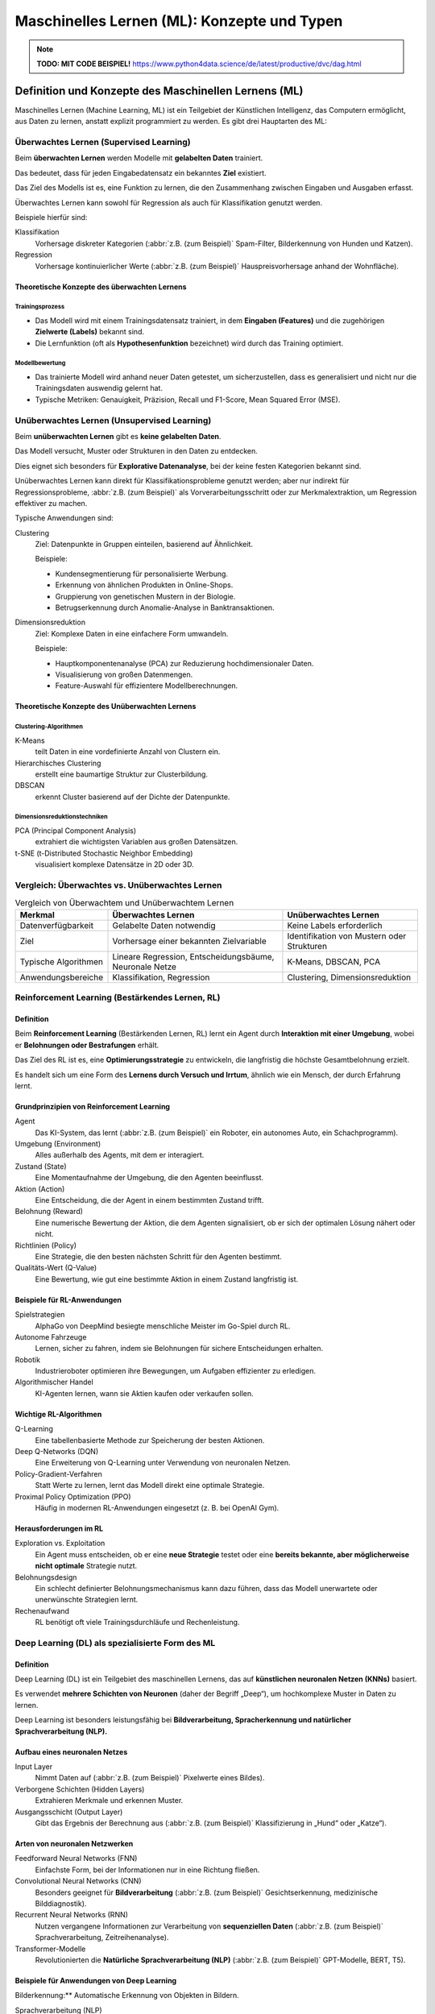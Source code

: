 Maschinelles Lernen (ML): Konzepte und Typen
============================================

.. note::
  **TODO: MIT CODE BEISPIEL!**
  https://www.python4data.science/de/latest/productive/dvc/dag.html

Definition und Konzepte des Maschinellen Lernens (ML)
-----------------------------------------------------

Maschinelles Lernen (Machine Learning, ML) ist ein Teilgebiet der Künstlichen
Intelligenz, das Computern ermöglicht, aus Daten zu lernen, anstatt explizit
programmiert zu werden. Es gibt drei Hauptarten des ML:

Überwachtes Lernen (Supervised Learning)
~~~~~~~~~~~~~~~~~~~~~~~~~~~~~~~~~~~~~~~~

Beim **überwachten Lernen** werden Modelle mit **gelabelten Daten** trainiert.

Das bedeutet, dass für jeden Eingabedatensatz ein bekanntes **Ziel** existiert.

Das Ziel des Modells ist es, eine Funktion zu lernen, die den Zusammenhang
zwischen Eingaben und Ausgaben erfasst.

Überwachtes Lernen kann sowohl für Regression als auch für Klassifikation
genutzt werden.

Beispiele hierfür sind:

Klassifikation
    Vorhersage diskreter Kategorien (:abbr:`z.B. (zum Beispiel)` Spam-Filter,
    Bilderkennung von Hunden und Katzen).
Regression
    Vorhersage kontinuierlicher Werte (:abbr:`z.B. (zum Beispiel)`
    Hauspreisvorhersage anhand der Wohnfläche).

Theoretische Konzepte des überwachten Lernens
:::::::::::::::::::::::::::::::::::::::::::::

Trainingsprozess
................

* Das Modell wird mit einem Trainingsdatensatz trainiert, in dem **Eingaben
  (Features)** und die zugehörigen **Zielwerte (Labels)** bekannt sind.
* Die Lernfunktion (oft als **Hypothesenfunktion** bezeichnet) wird durch das
  Training optimiert.

Modellbewertung
...............

* Das trainierte Modell wird anhand neuer Daten getestet, um sicherzustellen,
  dass es generalisiert und nicht nur die Trainingsdaten auswendig gelernt hat.
* Typische Metriken: Genauigkeit, Präzision, Recall und F1-Score, Mean Squared
  Error (MSE).

Unüberwachtes Lernen (Unsupervised Learning)
~~~~~~~~~~~~~~~~~~~~~~~~~~~~~~~~~~~~~~~~~~~~

Beim **unüberwachten Lernen** gibt es **keine gelabelten Daten**.

Das Modell versucht, Muster oder Strukturen in den Daten zu entdecken.

Dies eignet sich besonders für **Explorative Datenanalyse**, bei der keine
festen Kategorien bekannt sind.

Unüberwachtes Lernen kann direkt für Klassifikationsprobleme genutzt werden;
aber nur indirekt für Regressionsprobleme, :abbr:`z.B. (zum Beispiel)` als
Vorverarbeitungsschritt oder zur Merkmalextraktion, um Regression effektiver zu
machen.

Typische Anwendungen sind:

Clustering
    Ziel: Datenpunkte in Gruppen einteilen, basierend auf Ähnlichkeit.

    Beispiele:

    * Kundensegmentierung für personalisierte Werbung.
    * Erkennung von ähnlichen Produkten in Online-Shops.
    * Gruppierung von genetischen Mustern in der Biologie.
    * Betrugserkennung durch Anomalie-Analyse in Banktransaktionen.

Dimensionsreduktion
    Ziel: Komplexe Daten in eine einfachere Form umwandeln.

    Beispiele:

    * Hauptkomponentenanalyse (PCA) zur Reduzierung hochdimensionaler Daten.
    * Visualisierung von großen Datenmengen.
    * Feature-Auswahl für effizientere Modellberechnungen.

Theoretische Konzepte des Unüberwachten Lernens
:::::::::::::::::::::::::::::::::::::::::::::::


Clustering-Algorithmen
......................

K-Means
    teilt Daten in eine vordefinierte Anzahl von Clustern ein.
Hierarchisches Clustering
    erstellt eine baumartige Struktur zur Clusterbildung.
DBSCAN
    erkennt Cluster basierend auf der Dichte der Datenpunkte.

Dimensionsreduktionstechniken
.............................

PCA (Principal Component Analysis)
    extrahiert die wichtigsten Variablen aus großen Datensätzen.

t-SNE (t-Distributed Stochastic Neighbor Embedding)
    visualisiert komplexe Datensätze in 2D oder 3D.

Vergleich: Überwachtes vs. Unüberwachtes Lernen
~~~~~~~~~~~~~~~~~~~~~~~~~~~~~~~~~~~~~~~~~~~~~~~

.. list-table:: Vergleich von Überwachtem und Unüberwachtem Lernen
  :header-rows: 1

  * - Merkmal
    - Überwachtes Lernen
    - Unüberwachtes Lernen
  * - Datenverfügbarkeit
    - Gelabelte Daten notwendig
    - Keine Labels erforderlich
  * - Ziel
    - Vorhersage einer bekannten Zielvariable
    - Identifikation von Mustern oder Strukturen
  * - Typische Algorithmen
    - Lineare Regression, Entscheidungsbäume, Neuronale Netze
    - K-Means, DBSCAN, PCA
  * - Anwendungsbereiche
    - Klassifikation, Regression
    - Clustering, Dimensionsreduktion

Reinforcement Learning (Bestärkendes Lernen, RL)
~~~~~~~~~~~~~~~~~~~~~~~~~~~~~~~~~~~~~~~~~~~~~~~~

.. seealso::
   * :doc:`../3reinforce_learn/index`

Definition
::::::::::

Beim **Reinforcement Learning** (Bestärkenden Lernen, RL) lernt ein Agent durch
**Interaktion mit einer Umgebung**, wobei er **Belohnungen oder Bestrafungen**
erhält.

Das Ziel des RL ist es, eine **Optimierungsstrategie** zu entwickeln, die
langfristig die höchste Gesamtbelohnung erzielt.

Es handelt sich um eine Form des **Lernens durch Versuch und Irrtum**, ähnlich
wie ein Mensch, der durch Erfahrung lernt.

Grundprinzipien von Reinforcement Learning
::::::::::::::::::::::::::::::::::::::::::

Agent
    Das KI-System, das lernt (:abbr:`z.B. (zum Beispiel)` ein Roboter, ein
    autonomes Auto, ein Schachprogramm).
Umgebung (Environment)
    Alles außerhalb des Agents, mit dem er interagiert.
Zustand (State)
    Eine Momentaufnahme der Umgebung, die den Agenten beeinflusst.
Aktion (Action)
    Eine Entscheidung, die der Agent in einem bestimmten Zustand trifft.
Belohnung (Reward)
    Eine numerische Bewertung der Aktion, die dem Agenten signalisiert, ob er
    sich der optimalen Lösung nähert oder nicht.
Richtlinien (Policy)
    Eine Strategie, die den besten nächsten Schritt für den Agenten bestimmt.
Qualitäts-Wert (Q-Value)
    Eine Bewertung, wie gut eine bestimmte Aktion in einem Zustand langfristig
    ist.

Beispiele für RL-Anwendungen
::::::::::::::::::::::::::::

Spielstrategien
    AlphaGo von DeepMind besiegte menschliche Meister im Go-Spiel durch RL.
Autonome Fahrzeuge
    Lernen, sicher zu fahren, indem sie Belohnungen für sichere Entscheidungen
    erhalten.
Robotik
    Industrieroboter optimieren ihre Bewegungen, um Aufgaben effizienter zu
    erledigen.
Algorithmischer Handel
    KI-Agenten lernen, wann sie Aktien kaufen oder verkaufen sollen.

Wichtige RL-Algorithmen
:::::::::::::::::::::::

Q-Learning
    Eine tabellenbasierte Methode zur Speicherung der besten Aktionen.
Deep Q-Networks (DQN)
    Eine Erweiterung von Q-Learning unter Verwendung von neuronalen Netzen.
Policy-Gradient-Verfahren
    Statt Werte zu lernen, lernt das Modell direkt eine optimale Strategie.
Proximal Policy Optimization (PPO)
    Häufig in modernen RL-Anwendungen eingesetzt (z. B. bei OpenAI Gym).

Herausforderungen im RL
:::::::::::::::::::::::

Exploration vs. Exploitation
    Ein Agent muss entscheiden, ob er eine **neue Strategie** testet oder eine
    **bereits bekannte, aber möglicherweise nicht optimale** Strategie nutzt.
Belohnungsdesign
    Ein schlecht definierter Belohnungsmechanismus kann dazu führen, dass das
    Modell unerwartete oder unerwünschte Strategien lernt.
Rechenaufwand
    RL benötigt oft viele Trainingsdurchläufe und Rechenleistung.

Deep Learning (DL) als spezialisierte Form des ML
~~~~~~~~~~~~~~~~~~~~~~~~~~~~~~~~~~~~~~~~~~~~~~~~~

Definition
::::::::::

Deep Learning (DL) ist ein Teilgebiet des maschinellen Lernens, das auf
**künstlichen neuronalen Netzen (KNNs)** basiert.

Es verwendet **mehrere Schichten von Neuronen** (daher der Begriff „Deep“), um
hochkomplexe Muster in Daten zu lernen.

Deep Learning ist besonders leistungsfähig bei **Bildverarbeitung,
Spracherkennung und natürlicher Sprachverarbeitung (NLP).**

Aufbau eines neuronalen Netzes
::::::::::::::::::::::::::::::

Input Layer
    Nimmt Daten auf (:abbr:`z.B. (zum Beispiel)` Pixelwerte eines Bildes).
Verborgene Schichten (Hidden Layers)
    Extrahieren Merkmale und erkennen Muster.
Ausgangsschicht (Output Layer)
    Gibt das Ergebnis der Berechnung aus (:abbr:`z.B. (zum Beispiel)`
    Klassifizierung in „Hund“ oder „Katze“).

Arten von neuronalen Netzwerken
:::::::::::::::::::::::::::::::

Feedforward Neural Networks (FNN)
    Einfachste Form, bei der Informationen nur in eine Richtung fließen.
Convolutional Neural Networks (CNN)
    Besonders geeignet für **Bildverarbeitung** (:abbr:`z.B. (zum Beispiel)`
    Gesichtserkennung, medizinische Bilddiagnostik).
Recurrent Neural Networks (RNN)
    Nutzen vergangene Informationen zur Verarbeitung von **sequenziellen Daten**
    (:abbr:`z.B. (zum Beispiel)` Sprachverarbeitung, Zeitreihenanalyse).
Transformer-Modelle
    Revolutionierten die **Natürliche Sprachverarbeitung (NLP)** (:abbr:`z.B.
    (zum Beispiel)` GPT-Modelle, BERT, T5).

Beispiele für Anwendungen von Deep Learning
:::::::::::::::::::::::::::::::::::::::::::

Bilderkennung:** Automatische Erkennung von Objekten in Bildern.

Sprachverarbeitung (NLP)
    Chatbots, automatische Übersetzungen (Google Translate, ChatGPT).
Autonome Systeme
    Steuerung von selbstfahrenden Autos und Robotern.
Medizinische Diagnosen
    Krebsfrüherkennung in MRT-Scans mit neuronalen Netzen.

Herausforderungen im Deep Learning
::::::::::::::::::::::::::::::::::

Erklärbarkeit
    DL-Modelle sind oft **Black Boxes**, deren Entscheidungen schwer
    nachvollziehbar sind.

Datenbedarf
    Sehr große Mengen an **Trainingsdaten** sind notwendig.
Rechenleistung
    DL benötigt leistungsfähige GPUs oder TPUs.

Zukunft von Deep Learning
:::::::::::::::::::::::::

Edge AI
    Deep Learning wird zunehmend auf Edge-Geräten (Smartphones, IoT-Geräte)
    ausgeführt.
Hybride Systeme
    Kombination von Deep Learning mit Reinforcement Learning für **komplexe
    Entscheidungsprozesse**.
Quanten-KI
    Erste Ansätze zur Beschleunigung von Deep-Learning-Modellen mit
    Quantencomputing.
